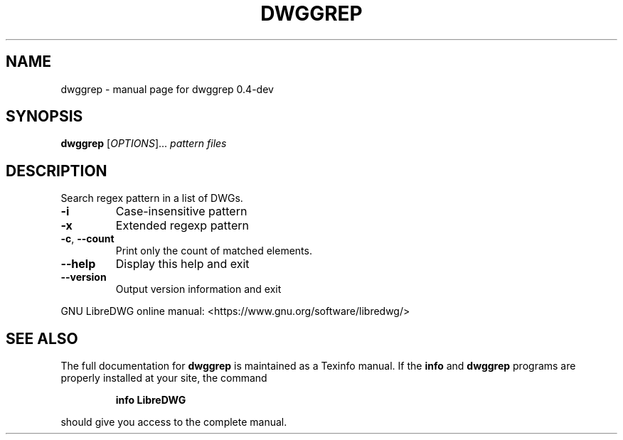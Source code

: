 .\" DO NOT MODIFY THIS FILE!  It was generated by help2man 1.47.6.
.TH DWGGREP "1" "June 2018" "dwggrep 0.4-dev" "User Commands"
.SH NAME
dwggrep \- manual page for dwggrep 0.4-dev
.SH SYNOPSIS
.B dwggrep
[\fI\,OPTIONS\/\fR]... \fI\,pattern files\/\fR
.SH DESCRIPTION
Search regex pattern in a list of DWGs.
.TP
\fB\-i\fR
Case\-insensitive pattern
.TP
\fB\-x\fR
Extended regexp pattern
.TP
\fB\-c\fR, \fB\-\-count\fR
Print only the count of matched elements.
.TP
\fB\-\-help\fR
Display this help and exit
.TP
\fB\-\-version\fR
Output version information and exit
.PP
GNU LibreDWG online manual: <https://www.gnu.org/software/libredwg/>
.SH "SEE ALSO"
The full documentation for
.B dwggrep
is maintained as a Texinfo manual.  If the
.B info
and
.B dwggrep
programs are properly installed at your site, the command
.IP
.B info LibreDWG
.PP
should give you access to the complete manual.
